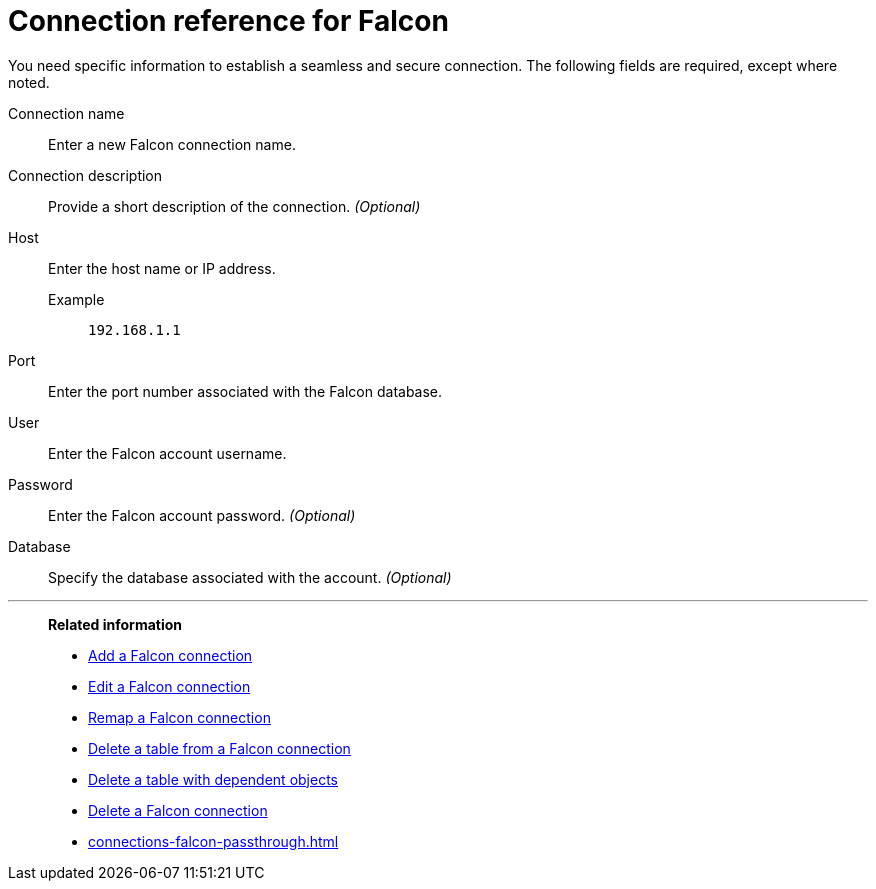 = Connection reference for {connection}
:last_updated: 5/24/2024
:page-aliases:
:linkattrs:
:page-layout: default-cloud
:experimental:
:connection: Falcon
:description: Learn the specific information needed to establish a secure connection to Falcon.
:jira: SCAL-201648

You need specific information to establish a seamless and secure connection.
The following fields are required, except where noted.

Connection name:: Enter a new {connection} connection name.
Connection description:: Provide a short description of the connection. _(Optional)_
Host::
Enter the host name or IP address.
+
Example;; `192.168.1.1`
Port:: Enter the port number associated with the {connection} database.
User:: Enter the {connection} account username.
Password:: Enter the {connection} account password. _(Optional)_
Database:: Specify the database associated with the account. _(Optional)_

'''
> **Related information**
>
> * xref:connections-falcon-add.adoc[Add a {connection} connection]
> * xref:connections-falcon-edit.adoc[Edit a {connection} connection]
> * xref:connections-falcon-remap.adoc[Remap a {connection} connection]
> * xref:connections-falcon-delete-table.adoc[Delete a table from a {connection} connection]
> * xref:connections-falcon-delete-table-dependencies.adoc[Delete a table with dependent objects]
> * xref:connections-falcon-delete.adoc[Delete a {connection} connection]
> * xref:connections-falcon-passthrough.adoc[]